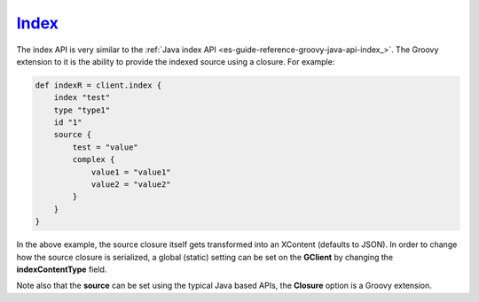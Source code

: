 .. _es-guide-reference-groovy-api-index_:

======
Index_
======

The index API is very similar to the :ref:`Java index API <es-guide-reference-groovy-java-api-index_>`.  The Groovy extension to it is the ability to provide the indexed source using a closure. For example:


.. code-block:: js

    def indexR = client.index {
        index "test"
        type "type1"
        id "1"
        source {
            test = "value"
            complex {
                value1 = "value1"
                value2 = "value2"
            }
        }
    }


In the above example, the source closure itself gets transformed into an XContent (defaults to JSON). In order to change how the source closure is serialized, a global (static) setting can be set on the **GClient** by changing the **indexContentType** field.


Note also that the **source** can be set using the typical Java based APIs, the **Closure** option is a Groovy extension.

